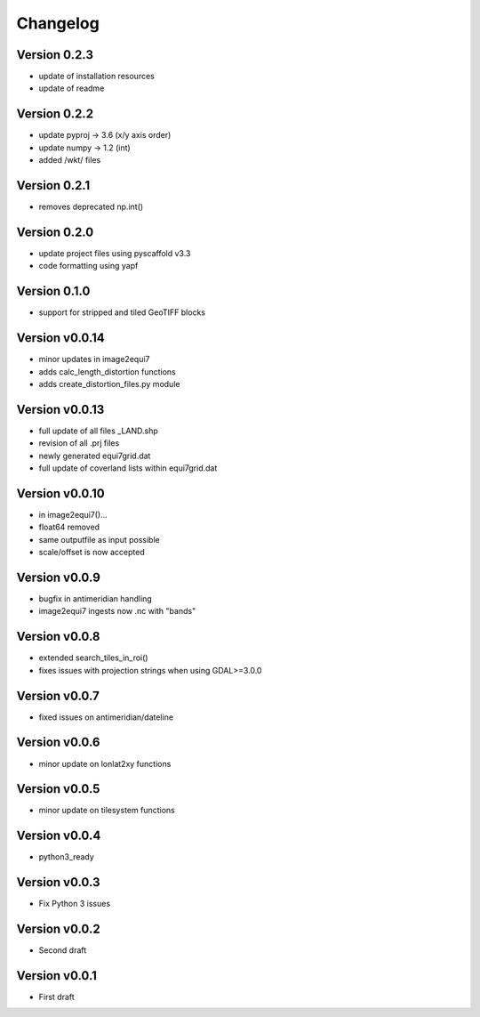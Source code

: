 =========
Changelog
=========

Version 0.2.3
=============

- update of installation resources
- update of readme

Version 0.2.2
=============

- update pyproj -> 3.6 (x/y axis order)
- update numpy -> 1.2 (int)
- added /wkt/ files

Version 0.2.1
=============

- removes deprecated np.int()

Version 0.2.0
=============

- update project files using pyscaffold v3.3
- code formatting using yapf

Version 0.1.0
=============

- support for stripped and tiled GeoTIFF blocks

Version v0.0.14
===============

- minor updates in image2equi7
- adds calc_length_distortion functions
- adds create_distortion_files.py module

Version v0.0.13
===============

- full update of all files _LAND.shp
- revision of all .prj files
- newly generated equi7grid.dat
- full update of coverland lists within equi7grid.dat

Version v0.0.10
===============

- in image2equi7()...
- float64 removed
- same outputfile as input possible
- scale/offset is now accepted

Version v0.0.9
==============

- bugfix in antimeridian handling
- image2equi7 ingests now .nc with "bands"

Version v0.0.8
==============

- extended search_tiles_in_roi()
- fixes issues with projection strings when using GDAL>=3.0.0

Version v0.0.7
==============

- fixed issues on antimeridian/dateline

Version v0.0.6
==============

- minor update on lonlat2xy functions

Version v0.0.5
==============

- minor update on tilesystem functions

Version v0.0.4
==============

- python3_ready

Version v0.0.3
==============

- Fix Python 3 issues

Version v0.0.2
==============

- Second draft

Version v0.0.1
==============

- First draft
